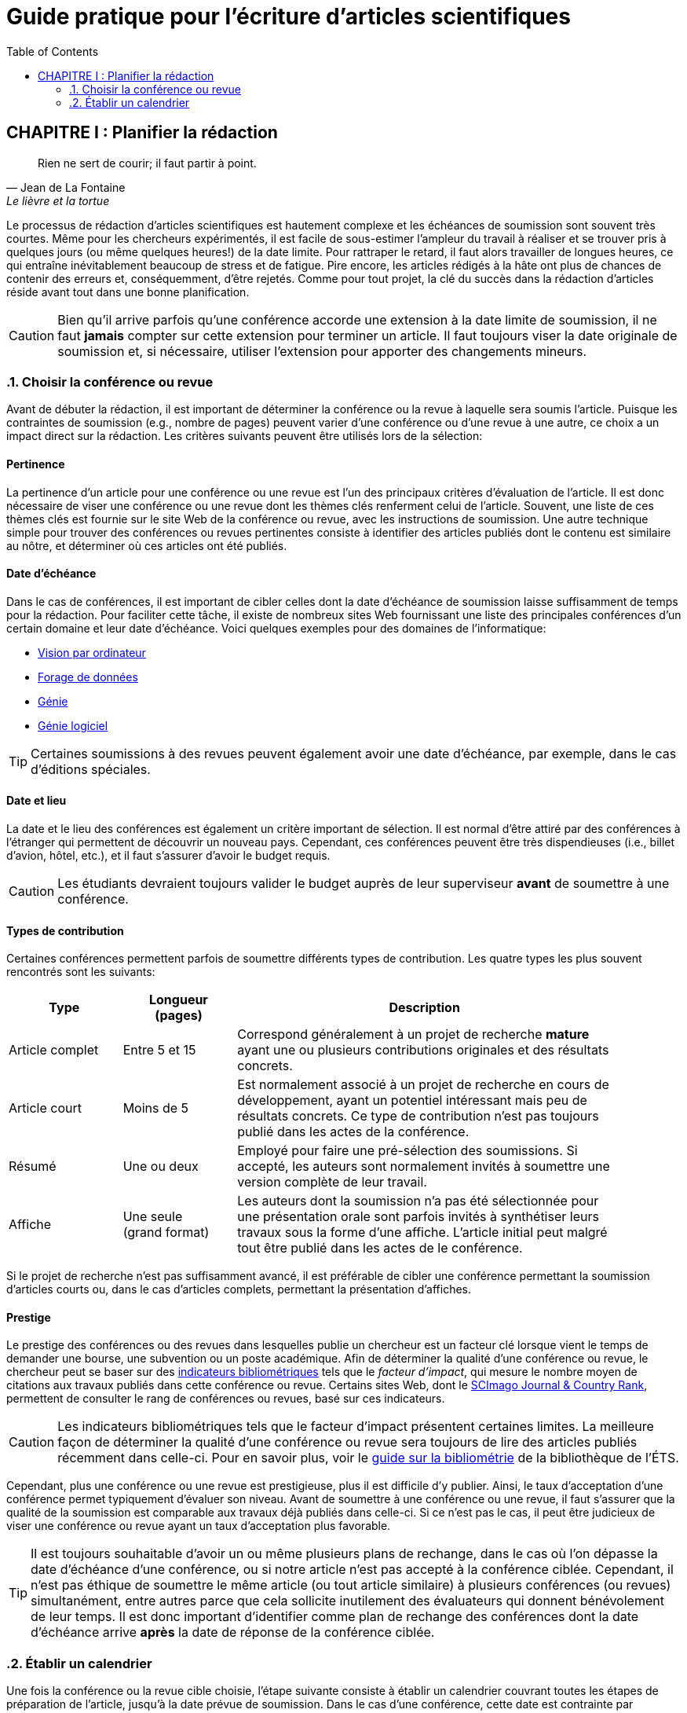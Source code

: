 = Guide pratique pour l'écriture d'articles scientifiques
:awestruct-layout: default
:awestruct-show_header: true
:imagesdir: images
:doctype: article
:icons:
:iconsdir: ../../images/icons
:toc:
:toc-placement!:

:numbered:

:homepage: http://localhost:4242

:good: image:../../images/icons/check-22.png[] &nbsp;
:bad: image:../../images/icons/no-22.png[] &nbsp;

// Hack to have the callouts work in example blocks:
:co1: image:../../images/icons/callouts/1.png[]
:co2: image:../../images/icons/callouts/2.png[]
:co3: image:../../images/icons/callouts/3.png[]
:co4: image:../../images/icons/callouts/4.png[]
:co5: image:../../images/icons/callouts/5.png[]
:co6: image:../../images/icons/callouts/6.png[]
:co7: image:../../images/icons/callouts/7.png[]
:co8: image:../../images/icons/callouts/8.png[]
:co9: image:../../images/icons/callouts/9.png[]
:co10: image:../../images/icons/callouts/10.png[]

toc::[]

:numbered!:

== CHAPITRE I : Planifier la rédaction

:numbered:

[[lafontaine]]
[quote, Jean de La Fontaine, Le lièvre et la tortue]
____
Rien ne sert de courir; il faut partir à point.
____

Le processus de rédaction d'articles scientifiques est hautement complexe et les échéances de soumission sont souvent très courtes. Même pour les chercheurs expérimentés, il est facile de sous-estimer l'ampleur du travail à réaliser et se trouver pris à quelques jours (ou même quelques heures!) de la date limite. Pour rattraper le retard, il faut alors travailler de longues heures, ce qui entraîne inévitablement beaucoup de stress et de fatigue. Pire encore, les articles rédigés à la hâte ont plus de chances de contenir des erreurs et, conséquemment, d'être rejetés. Comme pour tout projet, la clé du succès dans la rédaction d'articles réside avant tout dans une bonne planification.      

CAUTION: Bien qu'il arrive parfois qu'une conférence accorde une extension à la date limite de soumission, il ne faut *jamais* compter sur cette extension pour terminer un article. Il faut toujours viser la date originale de soumission et, si nécessaire, utiliser l'extension pour apporter des changements mineurs.

[[choix-conference]]
===	Choisir la conférence ou revue

Avant de débuter la rédaction, il est important de déterminer la conférence ou la revue à laquelle sera soumis l'article. Puisque les contraintes de soumission (e.g., nombre de pages) peuvent varier d'une conférence ou d'une revue à une autre, ce choix a un impact direct sur la rédaction. Les critères suivants peuvent être utilisés lors de la sélection:

:numbered!:

==== Pertinence

La pertinence d'un article pour une conférence ou une revue est l'un des principaux critères d'évaluation de l'article. Il est donc nécessaire de viser une conférence ou une revue dont les thèmes clés renferment celui de l'article. Souvent, une liste de ces thèmes clés est fournie sur le site Web de la conférence ou revue, avec les instructions de soumission. Une autre technique simple pour trouver des conférences ou revues pertinentes consiste à identifier des articles publiés dont le contenu est similaire au nôtre, et déterminer où ces articles ont été publiés. 

==== Date d'échéance

Dans le cas de conférences, il est important de cibler celles dont la date d'échéance de soumission laisse suffisamment de temps pour la rédaction. Pour faciliter cette tâche, il existe de nombreux sites Web fournissant une liste des principales conférences d'un certain domaine et leur date d'échéance. Voici quelques exemples pour des domaines de l'informatique:
====
* http://conferences.visionbib.com/Iris-Conferences.html[Vision par ordinateur]
* http://www.kdnuggets.com/meetings[Forage de données]
*	http://www.conferencealerts.com/topic-listing?topic=Engineering[Génie] 
*	http://www.wikicfp.com/cfp/call?conference=software%20engineering[Génie logiciel]
====

TIP: Certaines soumissions à des revues peuvent également avoir une date d'échéance, par exemple, dans le cas d'éditions spéciales.

==== Date et lieu

La date et le lieu des conférences est également un critère important de sélection. Il est normal d'être attiré par des conférences à l'étranger qui permettent de découvrir un nouveau pays. Cependant, ces conférences peuvent être très dispendieuses (i.e., billet d'avion, hôtel, etc.), et il faut s'assurer d'avoir le budget requis.

CAUTION: Les étudiants devraient toujours valider le budget auprès de leur superviseur *avant* de soumettre à une conférence. 

==== Types de contribution

Certaines conférences permettent parfois de soumettre différents types de contribution. Les quatre types les plus souvent rencontrés sont les suivants:

//.Test
[width="90%",cols="3,3,10",options="header"]
|=========================================================
| Type | Longueur +
(pages) | Description
| Article complet | Entre 5 et 15 | Correspond généralement à un projet de recherche *mature* ayant une ou plusieurs contributions originales et des résultats concrets.
| Article court | Moins de 5 | Est normalement associé à un projet de recherche en cours de développement, ayant un potentiel intéressant mais peu de résultats concrets. Ce type de contribution n'est pas toujours publié dans les actes de la conférence.
| Résumé | Une ou deux | Employé pour faire une pré-sélection des soumissions. Si accepté, les auteurs sont normalement invités à soumettre une version complète de leur travail.
| Affiche | Une seule + 
(grand format) | Les auteurs dont la soumission n'a pas été sélectionnée pour une présentation orale sont parfois invités à synthétiser leurs travaux sous la forme d'une affiche. L'article initial peut malgré tout être publié dans les actes de le conférence.
|=========================================================

Si le projet de recherche n'est pas suffisamment avancé, il est préférable de cibler une conférence permettant la soumission d'articles courts ou, dans le cas d'articles complets, permettant la présentation d'affiches.

==== Prestige

Le prestige des conférences ou des revues dans lesquelles publie un chercheur est un facteur clé lorsque vient le temps de demander une bourse, une subvention ou un poste académique. Afin de déterminer la qualité d'une conférence ou revue, le chercheur peut se baser sur des https://sites.google.com/a/etsmtl.net/bibliometrie/indicateurs-bibliometriques[indicateurs bibliométriques] tels que le __facteur d'impact__, qui mesure le nombre moyen de citations aux travaux publiés dans cette conférence ou revue. Certains sites Web, dont le http://www.scimagojr.com/journalrank.php[SCImago Journal & Country Rank], permettent de consulter le rang de conférences ou revues, basé sur ces indicateurs.  

CAUTION: Les indicateurs bibliométriques tels que le facteur d'impact présentent certaines limites. La meilleure façon de déterminer la qualité d'une conférence ou revue sera toujours de lire des articles publiés récemment dans celle-ci. Pour en savoir plus, voir le https://sites.google.com/a/etsmtl.net/bibliometrie/limites[guide sur la bibliométrie] de la bibliothèque de l’ÉTS.

Cependant, plus une conférence ou une revue est prestigieuse, plus il est difficile d'y publier. Ainsi, le taux d'acceptation d'une conférence permet typiquement d'évaluer son niveau. Avant de soumettre à une conférence ou une revue, il faut s'assurer que la qualité de la soumission est comparable aux travaux déjà publiés dans celle-ci. Si ce n'est pas le cas, il peut être judicieux de viser une conférence ou revue ayant un taux d'acceptation plus favorable. 
  
TIP: Il est toujours souhaitable d’avoir un ou même plusieurs plans de rechange, dans le cas où l’on dépasse la date d'échéance d’une conférence, ou si notre article n’est pas accepté à la conférence ciblée. Cependant, il n’est pas éthique de soumettre le même article (ou tout article similaire) à plusieurs conférences (ou revues) simultanément, entre autres parce que cela sollicite inutilement des évaluateurs qui donnent bénévolement de leur temps. Il est donc important d’identifier comme plan de rechange des conférences dont la date d'échéance arrive *après* la date de réponse de la conférence ciblée. 

:numbered:

[[etablir-calendrier, Établir un calendrier]]
===	Établir un calendrier

Une fois la conférence ou la revue cible choisie, l'étape suivante consiste à établir un calendrier couvrant toutes les étapes de préparation de l'article, jusqu'à la date prévue de soumission. Dans le cas d'une conférence, cette date est contrainte par l'échéance de soumission.

L'élaboration d'un article est un processus complexe qui devrait en principe débuter avant la recherche, continuer durant la recherche et se terminer après l'obtention, l'analyse et l'interprétation des résultats. Bien qu'il soit tentant de bâtir une version complète de l'article d'un seul coup pour gagner du temps, cette approche mène souvent à un cul-de-sac, nécessitant de refaire une partie importante du travail. Dans certains cas, cela peut avoir pour conséquence de rater l'échéance de soumission. Une meilleure approche est d'élaborer l'article itérativement, chaque itération correspondant à une version plus complète de l'article et pouvant comporter une ou plusieurs des tâches suivantes:

:numbered!:

==== Recherche bibliographique

Cette tâche permet d'identifier les travaux antérieurs du domaine qui touchent la même problématique, ou dont la méthodologie proposée est similaire à la sienne. Les résultats de cette recherche serviront principalement à rédiger la revue de littérature de l'article (voir la section <<revue-litterature, Revue de littérature>>). Cependant, certaines références peuvent également servir à:

* Établir un étalon de comparaison pour évaluer sa propre approche
* Appuyer ou faciliter certains arguments utilisés dans l'article
* Motiver le cadre expérimental de l'article
* etc.

La recherche bibliographique débute normalement avant la recherche et se poursuit jusqu'à la soumission de l'article. Au début, celle-ci devrait être suffisamment large pour inclure les travaux proposant des approches complémentaires et portant sur des applications connexes. Cette recherche devrait par la suite devenir de plus en plus ciblée, de manière à restreindre la liste des références citées dans l'article.

TIP: Il est important de conserver une liste des références rencontrées durant la recherche bibliographique. Cette tâche peut être facilitée par des outils de gestion bibliographique tels que http://etsmtl.ca/Bibliotheque/Aide-et-formation/Comment---/Gerer-References/EndNote[Endnote] ou http://etsmtl.ca/Bibliotheque/Aide-et-formation/Comment---/Gerer-References/Mendeley[Mendeley]. 

==== Expérimentation

À l'exception de types particuliers d'articles (e.g., _Étude de cas_ ou _Survol de littérature_), l'expérimentation est une partie centrale de tout article scientifique. Elle se fait normalement en quatre étapes:

. *Planification:*
+
L'étape de planification consiste à déterminer la méthodologie expérimentale à employer pour vérifier ses hypothèses de recherche. Dans le cas où une nouvelle approche est proposée pour un certain problème, la méthodologie expérimentale renferme typiquement les tâches suivantes:
+
* S’il y a lieu, sélectionner les approches de la littérature qui serviront d'étalons de comparaison.
* Identifier les jeux de données de test (i.e., les _benchmarks_) dans la littérature ou générer ces données à partir de simulations ou de mesures physiques réelles.
* Choisir les métriques employées pour évaluer la qualité des différentes approches.
* Déterminer les paramètres à utiliser pour les approches testées.  
* Prévoir au calendrier le temps nécessaire pour acquérir des données et/ou prendre des mesures, s’il y a lieu.  Ce processus peut-être particulièrement long (et il importe d’autant plus de bien le planifier) si les données doivent par exemple être acquises lors d’expériences sur des sujets humains ou animaux, ou sur le terrain en région éloignée, ou si une prise de mesures/expérimentation peut durer plusieurs heures, voire plusieurs jours.
*	Si une analyse statistique poussée des résultats est prévue, concevoir un protocole d’expérimentation rigoureux. 
*	Etc.


. *Réalisation:* 
+
La réalisation d'expériences occupe généralement une place importante dans un projet de recherche. Durant cette étape, il est important de bien suivre le plan expérimental prévu durant la planification. 
// Bien qu'il soit tentant de modifier ce plan en fonction des résultats observés, cela risque de biaiser les résultats et mener à une conclusion erronée. 

. *Collecte des résultats:* 
+
Une fois les expériences complétées, l'étape suivante consiste à regrouper, nettoyer et restructurer les résultats en vue de leur analyse.

. *Analyse des résultats:* 
+
Cette étape a pour objectif de valider ou d'infirmer les hypothèses de recherche à partir des résultats expérimentaux. Selon les observations, l'analyse permet de raffiner la méthodologie expérimentale ou proposer de nouvelles expériences. 
+
CAUTION: Une erreur souvent rencontrée dans l'analyse des résultats est de généraliser à partir d'un nombre limité d'observations. Par exemple, établir qu'une approche est meilleure qu'une autre, en se basant uniquement sur quelques exemples. Il est plutôt recommandé de valider ou infirmer un hypothèse à l'aide d'un test statistique où un niveau de confiance peut être spécifié (voir la section <<analyses-statistiques, Analyses statistiques>>).

Tout comme la recherche bibliographique, l'expérimentation devrait commencer avant la rédaction. Une stratégie pour faciliter la planification des expériences consiste à déterminer d'avance le contenu des tableaux et figures de l'article. À l'étape de rédaction, ces tableaux et figures sont ensuite produits à partir des résultats obtenus.

==== Rédaction

Comme mentionné précédemment, il est préférable d'utiliser une approche systématique de rédaction construisant l'article étape par étape, au lieu de tenter de rédiger l'article d'un seul coup. Les conseils suivants peuvent être utilisés pour faciliter la rédaction:

====
* Rédiger directement dans le gabarit de la conférence ou de la revue ciblée. Cela évitera de mauvaises surprises de mise en page. 
* Commencer par construire un squelette de l'article, en identifiant ses sections, sous-sections, tableaux et figures. Ce squelette servira de guide lors de la rédaction.
* Rédiger d'abord les sections les plus faciles. Pour certaines personnes, il s'agira de l'introduction, alors que d'autres seront plus à l'aise avec la méthodologie. 
* Travailler sur une seule section de l'article à la fois.
* Écrire d'abord un brouillon sans se préoccuper du style. Une fois l'écriture commencée, éviter de revenir trop souvent en arrière. La révision du brouillon se fera dans une autre étape.  
* En cas de blocage, mettre l'article de côté durant quelques jours. 
* Demander à un collègue de le relire.
* Identifier chaque version de l'article à l'aide d'un numéro ou d'une date. 
====

Le processus de rédaction sera présenté plus en détails dans la section <<rediger-article, Rédiger son article>>. 

TIP: Si le travail de rédaction est fait en équipe, il est important de déterminer d'avance les sections pour lesquelles chaque membre de l'équipe est responsable.  Par ailleurs, il est fortement recommandé d'utiliser un gestionnaire de version, tel que http://subversion.apache.org[SVN], http://www.opencvs.org[CVS] ou http://git-scm.com[Git]. Ces outils facilitent le travail collaboratif, la gestion des conflits dans les fichiers de travail, et la récupération de versions antérieures.

==== Révision

Une fois la rédaction terminée, la révision de l'article se fait en deux étapes:

. *Révision du contenu* 
+
La première étape consiste à réviser le contenu de l'article. Dans cette étape, on s'assure de valider:
+
** La pertinence et la cohérence des différentes parties de l'article (i.e., titre, résumé, introduction, revue de littérature, méthodologie, expérimentation, discussion, conclusion)
** La clarté des contributions, de la justification de la solution proposée, et de l'analyse des résultats
** L'usage approprié des références
** La redondance du contenu
** La qualité des figures et tables
** La numération des pages
** etc.
+
. *Révision du style*: 
+
Une fois le contenu validé, on révise le style de l'article. Cela inclut, entre autres,
les éléments suivants:
+
** Le respect de la langue, au niveau de l'orthographe et la grammaire
** La clarté et la longueur des phrases
** La fluidité de l'enchaînement des phrases
** etc.

La révision d'articles est abordée de manière plus détaillée dans la section <<reviser-article, Réviser son article>>. Les aspects reliés au style sont discutés plus en détails dans le link:/fr/guide_style[Guide de style].

TIP: Si plusieurs personnes participent à la rédaction, le processus de révision peut être problématique. Une stratégie permettant de réduire les conflits est de réviser l'article une personne à la fois, chaque personne passant ses corrections à la suivante. Il est cependant important de déterminer l'ordre des personnes avant de procéder. Plusieurs tours peuvent être nécessaires pour effectuer toutes les corrections.

CAUTION: Il est impératif de prévoir un certain délai dans la réception des corrections des autres membres de l'équipe. Ces personnes peuvent avoir un horaire chargé qui ne permet pas de travailler immédiatement sur l'article. L'horaire et le calendrier des membres doit donc être considéré lorsqu'on détermine leur ordre dans le processus de révision.

==== Exemple de calendrier

Le tableau suivant montre un exemple de calendrier de préparation d'articles. Évidemment, la durée requise pour chaque tâche dépend du type d'article et de l'expérience du chercheur. 

[width="80%",cols="10,^4,^4,^3",options="header"]
|=========================================================
| Tâche | Date début +
(prévue) | Date fin +
(prévue) | Durée +
(jours)
| Recherche bibliographique (1ère itération) | 01/07/2013 | 20/09/2013 | 50
| Expérimentation (1ère itération) | 21/09/2013 | 20/10/2013 | 60
| Rédaction (1ère itération) | 21/10/2013 | 20/12/2013 | 60
| Révision (1ère itération) | 06/01/2014 | 21/01/2014 | 15
| Recherche bibliographique (2ème itération) | 22/01/2014 | 01/02/2014 | 10
| Expérimentation (2ème itération) | 02/02/2014 | 17/02/2014 | 15
| Rédaction (2ème itération) | 18/02/2014 | 28/02/2014 | 10
| Révision (2ème itération) | 01/03/2014 | 11/03/2014 | 10
| Rédaction (3ème itération) | 12/03/2014 | 22/03/2014 | 10
| Révision (3ème itération) | 23/03/2014 | 02/04/2014 | 10
| *Soumission* | 02/04/2014 | N/A | N/A
| *Date d'échéance* | 07/04/2014 | N/A | N/A
|=========================================================

'''

* CHAPITRE SUIVANT : link:/fr/guide_redaction_rediger[RÉDIGER SON ARTICLE]